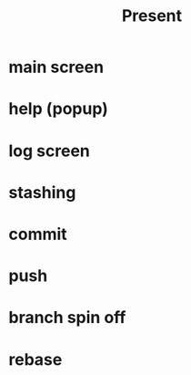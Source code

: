 #+title: Present
* main screen
* help (popup)
* log screen
* stashing
* commit
* push
* branch spin off
* rebase
